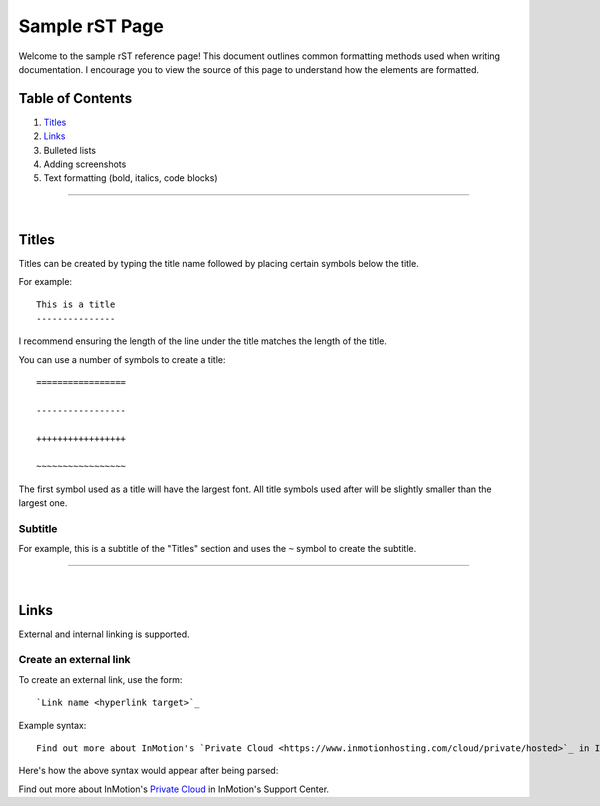 ===============
Sample rST Page
===============

Welcome to the sample rST reference page! This document outlines common
formatting methods used when writing documentation. I encourage you to view
the source of this page to understand how the elements are formatted.

Table of Contents
-----------------

#. `Titles`_
#. `Links`_
#. Bulleted lists
#. Adding screenshots
#. Text formatting (bold, italics, code blocks)

---------------------

|

Titles
------

Titles can be created by typing the title name followed by placing certain
symbols below the title.

For example::

    This is a title
    ---------------

I recommend ensuring the length of the line under the title matches the length
of the title.

You can use a number of symbols to create a title::

    =================

    -----------------

    +++++++++++++++++

    ~~~~~~~~~~~~~~~~~

The first symbol used as a title will have the largest font. All title symbols
used after will be slightly smaller than the largest one.

Subtitle
~~~~~~~~

For example, this is a subtitle of the "Titles" section and uses the ``~``
symbol to create the subtitle.

---------------------

|

Links
-----

External and internal linking is supported.

Create an external link
~~~~~~~~~~~~~~~~~~~~~~~

To create an external link, use the form::

    `Link name <hyperlink target>`_

Example syntax::

    Find out more about InMotion's `Private Cloud <https://www.inmotionhosting.com/cloud/private/hosted>`_ in InMotion's Support Center.

Here's how the above syntax would appear after being parsed:

Find out more about InMotion's `Private Cloud <https://www.inmotionhosting.com/cloud/private/hosted>`_ in InMotion's Support Center.

